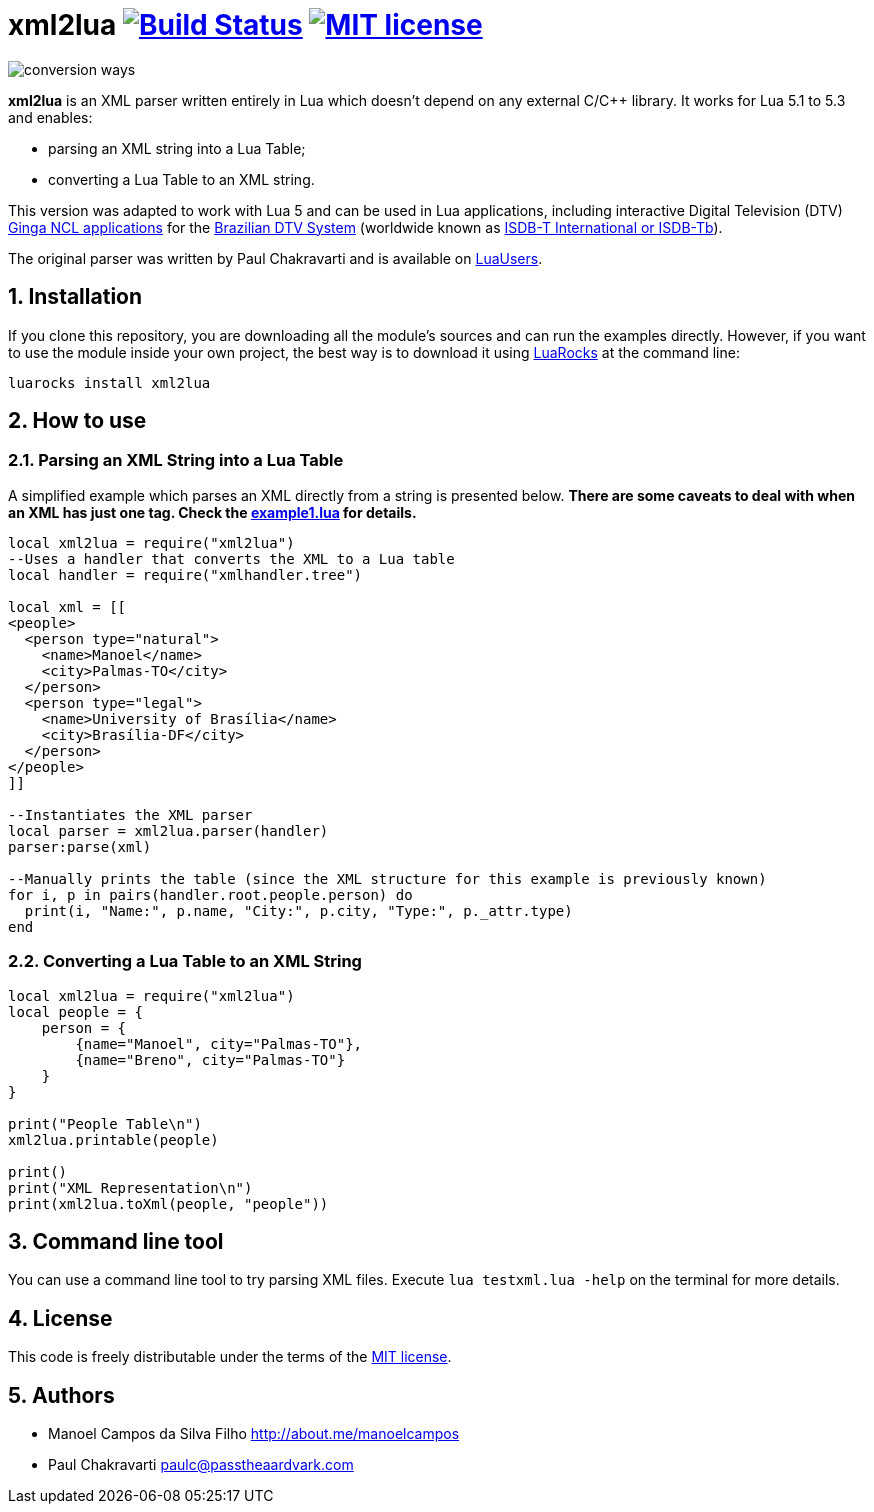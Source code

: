 :source-highlighter: highlightjs
:numbered:
:unsafe:

= xml2lua image:https://travis-ci.org/manoelcampos/xml2lua.svg?branch=master[Build Status,link=https://travis-ci.org/manoelcampos/xml2lua] image:http://img.shields.io/badge/license-MIT-brightgreen.svg[MIT license,link=http://opensource.org/licenses/MIT]

ifdef::env-github[]
:outfilesuffix: .adoc
:caution-caption: :fire:
:important-caption: :exclamation:
:note-caption: :paperclip:
:tip-caption: :bulb:
:warning-caption: :warning:
endif::[]

image:conversion-ways.png[]

*xml2lua* is an XML parser written entirely in Lua which doesn't depend on any external C/C++ library.
It works for Lua 5.1 to 5.3 and enables:

* parsing an XML string into a Lua Table;
* converting a Lua Table to an XML string.

This version was adapted to work with Lua 5 and can be used in Lua applications, including
interactive Digital Television (DTV) http://gingancl.org.br/en[Ginga NCL applications] for the http://www.dtv.org.br[Brazilian DTV System]
(worldwide known as https://en.wikipedia.org/wiki/ISDB-T_International[ISDB-T International or ISDB-Tb]).

The original parser was written by Paul Chakravarti and is available on http://lua-users.org/wiki/LuaXml[LuaUsers].

== Installation

If you clone this repository, you are downloading all the module's sources and can run the examples directly.
However, if you want to use the module inside your own project, the best way is to download it using
https://luarocks.org/modules/manoelcampos/xml2lua[LuaRocks] at the command line:

[source,bash]
----
luarocks install xml2lua
----

== How to use

=== Parsing an XML String into a Lua Table

A simplified example which parses an XML directly from a string is presented below.
*There are some caveats to deal with when an XML has just one tag.
Check the link:example1.lua[example1.lua] for details.*

[source,lua]
----
local xml2lua = require("xml2lua")
--Uses a handler that converts the XML to a Lua table
local handler = require("xmlhandler.tree")

local xml = [[
<people>
  <person type="natural">
    <name>Manoel</name>
    <city>Palmas-TO</city>
  </person>
  <person type="legal">
    <name>University of Brasília</name>
    <city>Brasília-DF</city>
  </person>  
</people>    
]]

--Instantiates the XML parser
local parser = xml2lua.parser(handler)
parser:parse(xml)

--Manually prints the table (since the XML structure for this example is previously known)
for i, p in pairs(handler.root.people.person) do
  print(i, "Name:", p.name, "City:", p.city, "Type:", p._attr.type)
end
----

=== Converting a Lua Table to an XML String

[source,lua]
----
local xml2lua = require("xml2lua")
local people = {
    person = {
        {name="Manoel", city="Palmas-TO"},
        {name="Breno", city="Palmas-TO"}
    }
}

print("People Table\n")
xml2lua.printable(people)

print()
print("XML Representation\n")
print(xml2lua.toXml(people, "people"))
----

== Command line tool

You can use a command line tool to try parsing XML files.
Execute `lua testxml.lua -help` on the terminal for more details.

== License

This code is freely distributable under the terms of the link:LICENSE[MIT license].

== Authors

* Manoel Campos da Silva Filho http://about.me/manoelcampos
* Paul Chakravarti link:mailto:&#112;a&#117;&#x6c;&#x63;&#x40;&#x70;&#97;&#x73;&#x73;t&#104;&#x65;&#97;a&#114;&#100;&#118;a&#114;k&#x2e;&#99;&#x6f;&#x6d;[&#112;a&#117;&#x6c;&#x63;&#x40;&#x70;&#97;&#x73;&#x73;t&#104;&#x65;&#97;a&#114;&#100;&#118;a&#114;k&#x2e;&#99;&#x6f;&#x6d;]